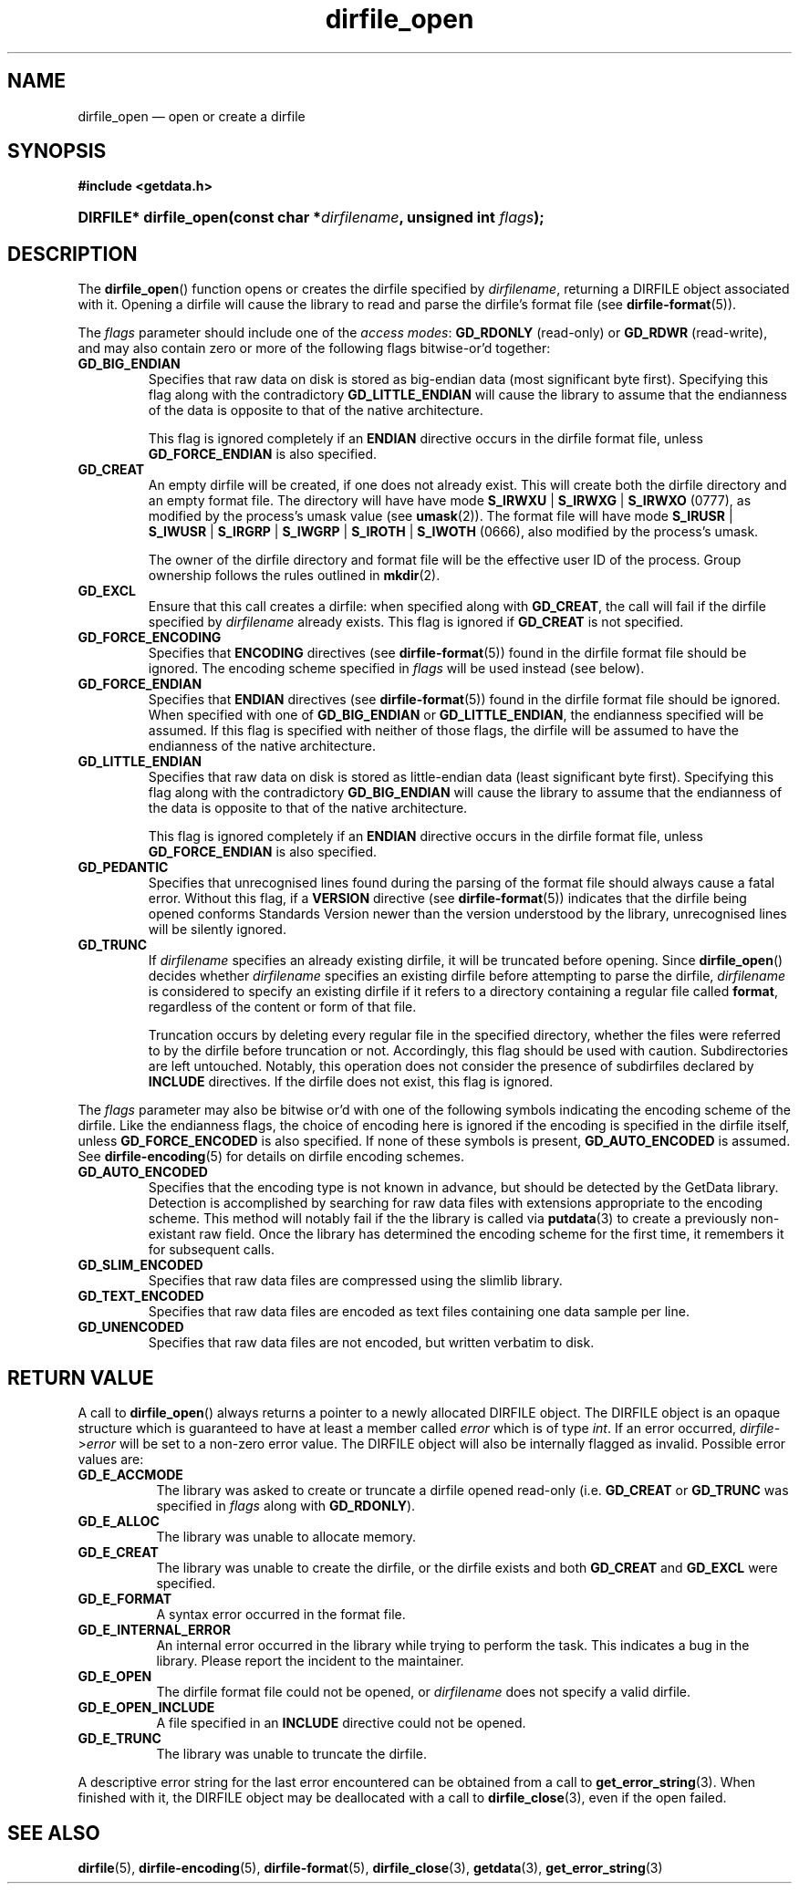 .\" dirfile_open.3.  The dirfile_open man page.
.\"
.\" (C) 2008 D. V. Wiebe
.\"
.\""""""""""""""""""""""""""""""""""""""""""""""""""""""""""""""""""""""""
.\"
.\" This file is part of the GetData project.
.\"
.\" This program is free software; you can redistribute it and/or modify
.\" it under the terms of the GNU General Public License as published by
.\" the Free Software Foundation; either version 2 of the License, or
.\" (at your option) any later version.
.\"
.\" GetData is distributed in the hope that it will be useful,
.\" but WITHOUT ANY WARRANTY; without even the implied warranty of
.\" MERCHANTABILITY or FITNESS FOR A PARTICULAR PURPOSE.  See the GNU
.\" General Public License for more details.
.\"
.\" You should have received a copy of the GNU General Public License along
.\" with GetData; if not, write to the Free Software Foundation, Inc.,
.\" 51 Franklin St, Fifth Floor, Boston, MA  02110-1301  USA
.\"
.TH dirfile_open 3 "2 October 2008" "Version 0.4.0" "GETDATA"
.SH NAME
dirfile_open \(em open or create a dirfile
.SH SYNOPSIS
.B #include <getdata.h>
.HP
.nh
.ad l
.BI "DIRFILE* dirfile_open(const char *" dirfilename ", unsigned int " flags );
.hy
.ad n
.SH DESCRIPTION
The
.BR dirfile_open ()
function opens or creates the dirfile specified by
.IR dirfilename ,
returning a DIRFILE object associated with it.  Opening a dirfile will cause the
library to read and parse the dirfile's format file (see
.BR dirfile-format (5)).

The 
.I flags
parameter should include one of the
.IR "access modes" :
.B GD_RDONLY
(read-only) or 
.BR GD_RDWR
(read-write), and may also contain zero or more of the following flags
bitwise-or'd together:
.TP
.B GD_BIG_ENDIAN
Specifies that raw data on disk is stored as big-endian data (most significant
byte first).  Specifying this flag along with the contradictory
.BR GD_LITTLE_ENDIAN 
will cause the library to assume that the endianness of the data is opposite to
that of the native architecture.

This flag is ignored completely if an
.B ENDIAN
directive occurs in the dirfile format file, unless
.B GD_FORCE_ENDIAN
is also specified.
.TP
.B GD_CREAT
An empty dirfile will be created, if one does not already exist.  This will
create both the dirfile directory and an empty format file.  The directory will
have have mode
.BR S_IRWXU " | " S_IRWXG " | "  S_IRWXO 
(0777), as modified by the process's umask value (see
.BR umask (2)).
The format file will have mode
.BR S_IRUSR " | " S_IWUSR " | "  S_IRGRP " | "  S_IWGRP " | " S_IROTH " | " S_IWOTH
(0666), also modified by the process's umask.

The owner of the dirfile directory and format file will be the effective user ID
of the process.  Group ownership follows the rules outlined in
.BR mkdir (2).
.TP
.B GD_EXCL
Ensure that this call creates a dirfile: when specified along with
.BR GD_CREAT ,
the call will fail if the dirfile specified by
.I dirfilename
already exists.  This flag is ignored if
.B GD_CREAT
is not specified.
.TP
.B GD_FORCE_ENCODING
Specifies that
.B ENCODING
directives (see
.BR dirfile-format (5))
found in the dirfile format file should be ignored.  The encoding scheme
specified in
.I flags
will be used instead (see below).
.TP
.B GD_FORCE_ENDIAN
Specifies that
.B ENDIAN
directives (see
.BR dirfile-format (5))
found in the dirfile format file should be ignored.  When specified with one of
.BR GD_BIG_ENDIAN " or " GD_LITTLE_ENDIAN ,
the endianness specified will be assumed.  If this flag is specified with
neither of those flags, the dirfile will be assumed to have the endianness of the
native architecture.
.TP
.B GD_LITTLE_ENDIAN
Specifies that raw data on disk is stored as little-endian data (least
significant byte first).  Specifying this flag along with the contradictory
.BR GD_BIG_ENDIAN 
will cause the library to assume that the endianness of the data is opposite to
that of the native architecture.

This flag is ignored completely if an
.B ENDIAN
directive occurs in the dirfile format file, unless
.B GD_FORCE_ENDIAN
is also specified.
.TP
.B GD_PEDANTIC
Specifies that unrecognised lines found during the parsing of the format file
should always cause a fatal error.  Without this flag, if a
.B VERSION
directive (see
.BR dirfile-format (5))
indicates that the dirfile being opened conforms Standards Version newer than
the version understood by the library, unrecognised lines will be silently
ignored.
.TP
.B GD_TRUNC
If
.I dirfilename
specifies an already existing dirfile, it will be truncated before opening.
Since
.BR dirfile_open ()
decides whether
.I dirfilename
specifies an existing dirfile before attempting to parse the dirfile,
.I dirfilename
is considered to specify an existing dirfile if it refers to a directory
containing a regular file called
.BR format ,
regardless of the content or form of that file.

Truncation occurs by deleting every regular file in the specified directory,
whether the files were referred to by the dirfile before truncation or not.
Accordingly, this flag should be used with caution.  Subdirectories are
left untouched.  Notably, this operation does not consider the presence of
subdirfiles declared by
.B INCLUDE
directives.  If the dirfile does not exist, this flag is ignored.

.P
The
.I flags
parameter may also be bitwise or'd with one of the following symbols indicating
the encoding scheme of the dirfile.  Like the endianness flags, the choice of
encoding here is ignored if the encoding is specified in the dirfile itself,
unless
.B GD_FORCE_ENCODED
is also specified.  If none of these symbols is present,
.B GD_AUTO_ENCODED
is assumed.  See
.BR dirfile-encoding (5)
for details on dirfile encoding schemes.
.TP
.B GD_AUTO_ENCODED
Specifies that the encoding type is not known in advance, but should be detected
by the GetData library.  Detection is accomplished by searching for raw data
files with extensions appropriate to the encoding scheme.  This method will
notably fail if the the library is called via
.BR putdata (3)
to create a previously non-existant raw field.  Once the library has determined
the encoding scheme for the first time, it remembers it for subsequent calls.
.TP
.B GD_SLIM_ENCODED
Specifies that raw data files are compressed using the slimlib library.
.TP
.B GD_TEXT_ENCODED
Specifies that raw data files are encoded as text files containing one data
sample per line.  
.TP
.B GD_UNENCODED
Specifies that raw data files are not encoded, but written verbatim to disk.

.SH RETURN VALUE
A call to
.BR dirfile_open ()
always returns a pointer to a newly allocated DIRFILE object.  The DIRFILE
object is an opaque structure which is guaranteed to have at least a member
called
.I error
which is of type
.IR int .
If an error occurred,
.IR dirfile -> error
will be set to a non-zero error value.  The DIRFILE object will also be
internally flagged as invalid.  Possible error values are:
.TP 8
.B GD_E_ACCMODE
The library was asked to create or truncate a dirfile opened read-only (i.e.
.B GD_CREAT
or
.B GD_TRUNC
was specified in
.I flags
along with
.BR GD_RDONLY ).
.TP
.B GD_E_ALLOC
The library was unable to allocate memory.
.TP
.B GD_E_CREAT
The library was unable to create the dirfile, or the dirfile exists and both
.BR GD_CREAT " and " GD_EXCL
were specified.
.TP
.B GD_E_FORMAT
A syntax error occurred in the format file.
.TP
.B GD_E_INTERNAL_ERROR
An internal error occurred in the library while trying to perform the task.
This indicates a bug in the library.  Please report the incident to the
maintainer.
.TP
.B GD_E_OPEN
The dirfile format file could not be opened, or
.I dirfilename
does not specify a valid dirfile.
.TP
.B GD_E_OPEN_INCLUDE
A file specified in an
.B INCLUDE
directive could not be opened.
.TP
.B GD_E_TRUNC
The library was unable to truncate the dirfile.
.P
A descriptive error string for the last error encountered can be obtained from
a call to
.BR get_error_string (3).
When finished with it, the DIRFILE object may be deallocated with a call to
.BR dirfile_close (3),
even if the open failed.
.SH SEE ALSO
.BR dirfile (5),
.BR dirfile-encoding (5),
.BR dirfile-format (5),
.BR dirfile_close (3),
.BR getdata (3),
.BR get_error_string (3)
